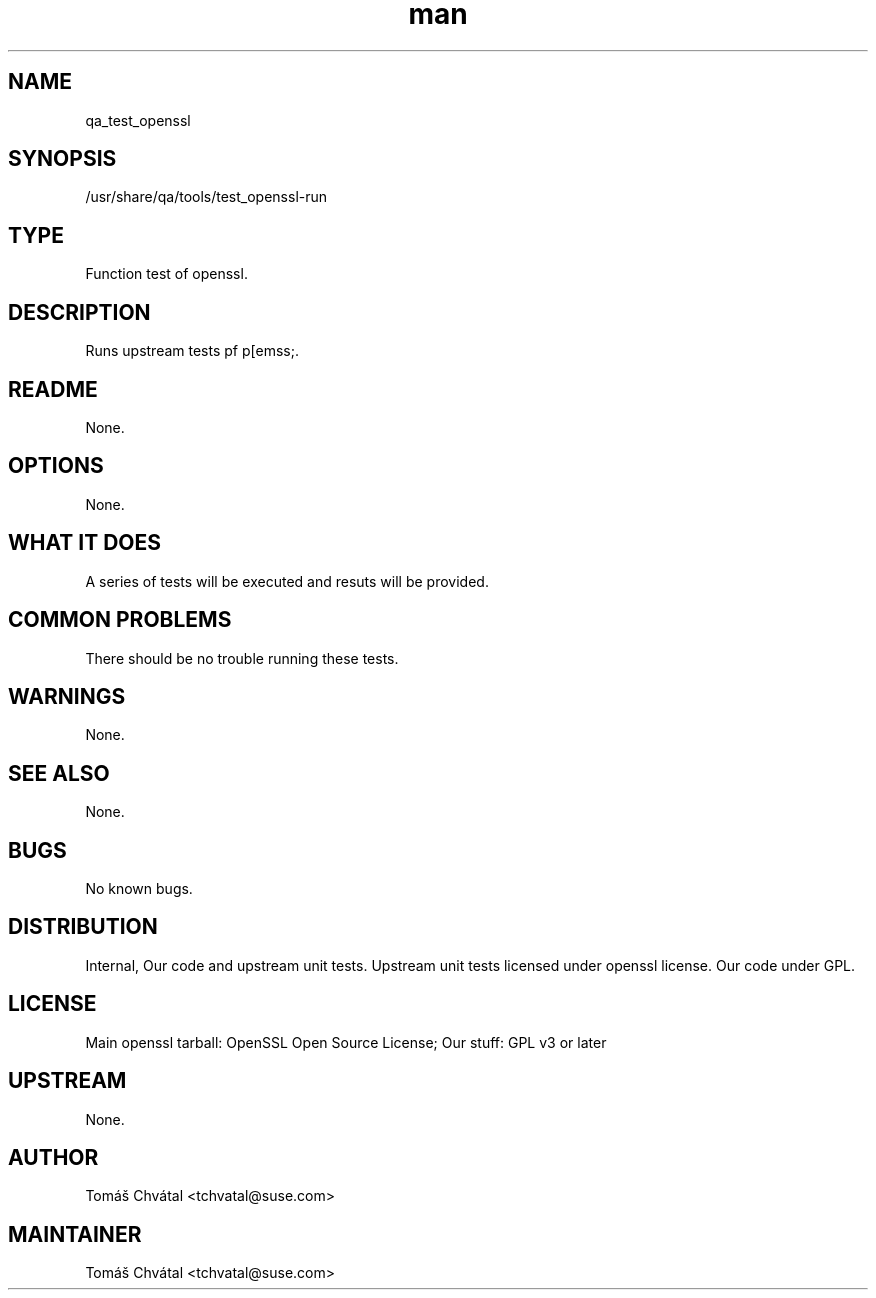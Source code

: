 ." Manpage for qa_test_openssl.
." Contact Tomáš Chvátal <tchvatal@suse.com> to correct errors or typos.
.TH man 8 "26 Oct 2011" "1.0" "qa_test_openssl man page"
.SH NAME
qa_test_openssl
.SH SYNOPSIS
/usr/share/qa/tools/test_openssl-run
.SH TYPE
Function test of openssl.
.SH DESCRIPTION
Runs upstream tests pf p[emss;.
.SH README
None.
.SH OPTIONS
None.
.SH WHAT IT DOES
A series of tests will be executed and resuts will be provided.
.SH COMMON PROBLEMS
There should be no trouble running these tests.
.SH WARNINGS
None.
.SH SEE ALSO
None.
.SH BUGS
No known bugs.
.SH DISTRIBUTION
Internal, Our code and upstream unit tests. Upstream unit tests licensed under openssl license. Our code under GPL.
.SH LICENSE
Main openssl tarball: OpenSSL Open Source License; Our stuff: GPL v3 or later
.SH UPSTREAM
None.
.SH AUTHOR
Tomáš Chvátal <tchvatal@suse.com>
.SH MAINTAINER
Tomáš Chvátal <tchvatal@suse.com>
